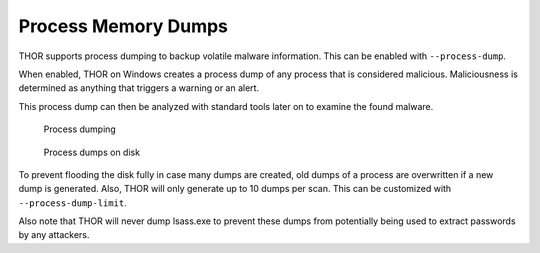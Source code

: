 .. Index:: Process Memory Dumps

Process Memory Dumps
--------------------

THOR supports process dumping to backup volatile
malware information. This can be enabled with ``--process-dump``.

When enabled, THOR on Windows creates a process dump of any process that is considered
malicious. Maliciousness is determined as anything that triggers a
warning or an alert.

This process dump can then be analyzed with standard tools later on to
examine the found malware.

.. figure:: ../images/image23.png
   :alt: Process dumping

   Process dumping

.. figure:: ../images/image24.png
   :alt: Process dumps on disk

   Process dumps on disk

To prevent flooding the disk fully in case many dumps are created, old
dumps of a process are overwritten if a new dump is generated. Also,
THOR will only generate up to 10 dumps per scan. This can be customized
with ``--process-dump-limit``.

Also note that THOR will never dump lsass.exe to prevent these dumps
from potentially being used to extract passwords by any attackers.